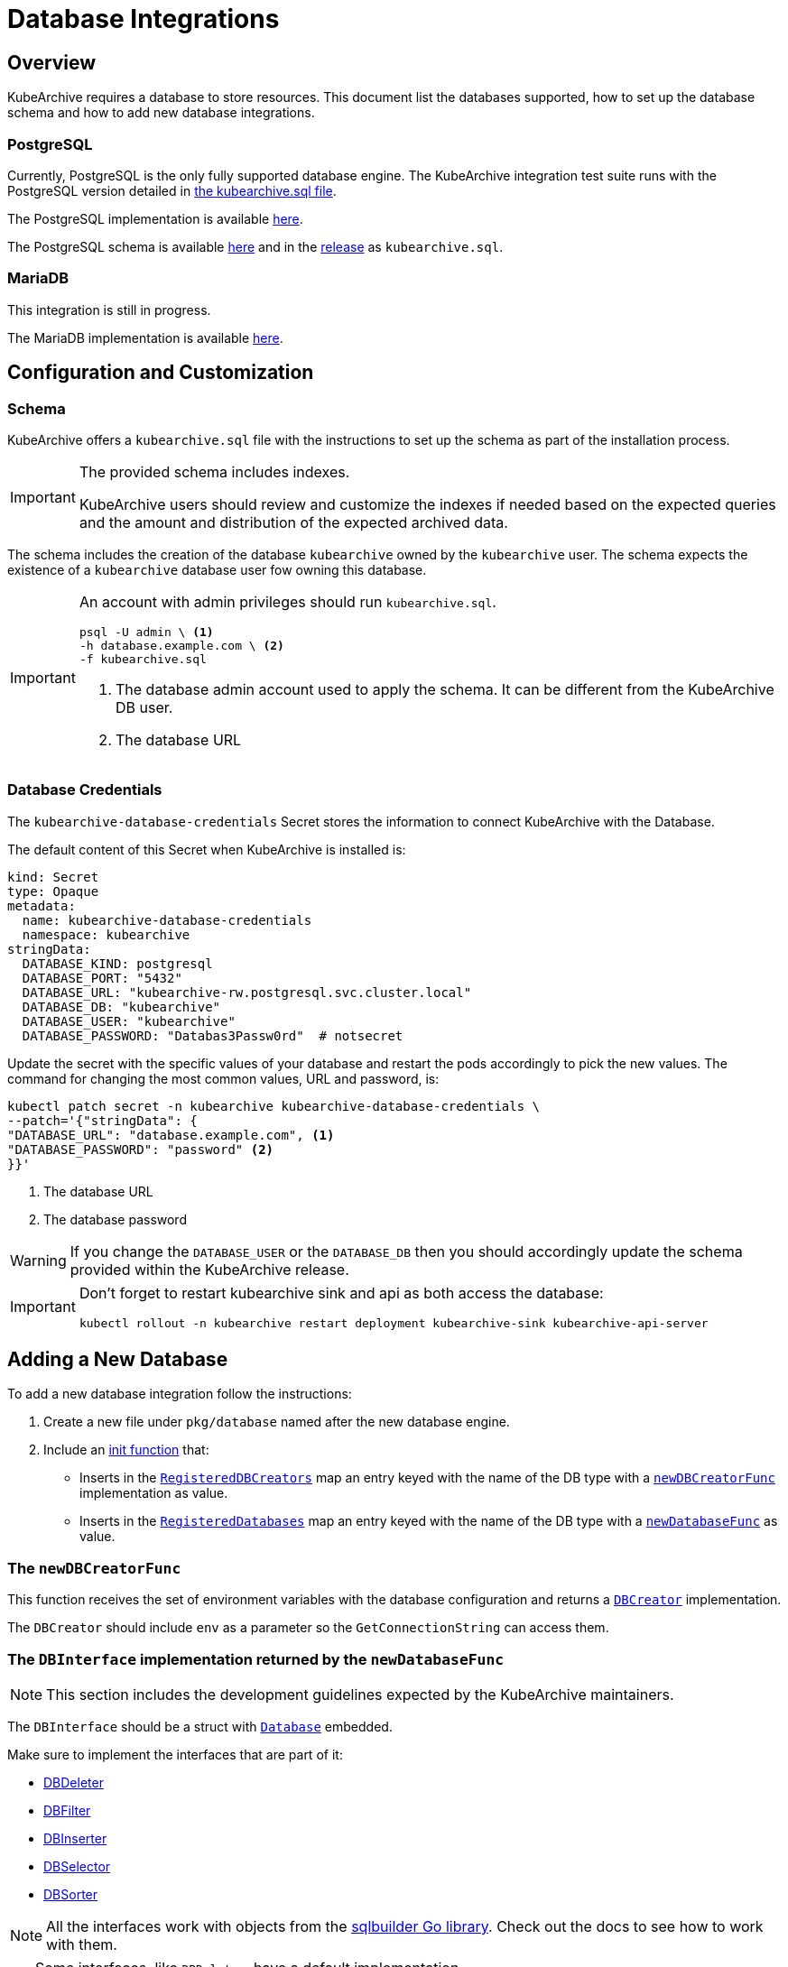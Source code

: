 = Database Integrations

ifeval::["{page-component-display-version}" == "main"]
:download-path: https://github.com/kubearchive/kubearchive/releases/latest/download
endif::[]
ifeval::["{page-component-display-version}" != "main"]
:download-path: https://github.com/kubearchive/kubearchive/releases/download/{page-component-display-version}
endif::[]

== Overview

KubeArchive requires a database to store resources.
This document list the databases supported, how to set up the database schema
and how to add new database integrations.

=== PostgreSQL

Currently, PostgreSQL is the only fully supported database engine.
The KubeArchive integration test suite runs with the PostgreSQL version detailed in
link:{download-path}/kubearchive.sql[the kubearchive.sql file].

The PostgreSQL implementation is available
link:https://github.com/kubearchive/kubearchive/blob/{page-component-display-version}/pkg/database/postgresql.go[here].

The PostgreSQL schema is available
link:https://github.com/kubearchive/kubearchive/blob/{page-component-display-version}/integrations/database/postgresql/kubearchive.sql[here]
and in the
link:{download-path}[release]
as [filename]`kubearchive.sql`.

=== MariaDB

This integration is still in progress.

The MariaDB implementation is available
link:https://github.com/kubearchive/kubearchive/blob/{page-component-display-version}/pkg/database/mariadb.go[here].

[#_configuration_and_customization]
== Configuration and Customization

=== Schema

KubeArchive offers a [filename]`kubearchive.sql` file with the instructions to set up
the schema as part of the installation process.

[IMPORTANT]
====
The provided schema includes indexes.

KubeArchive users should review and customize the indexes
if needed based on the expected queries and the amount and
distribution of the expected archived data.
====

The schema includes the creation of the database `kubearchive` owned by the `kubearchive` user.
The schema expects the existence of a `kubearchive` database user fow owning this database.

[IMPORTANT]
====
An account with admin privileges should run [filename]`kubearchive.sql`.

[source, bash]
----
psql -U admin \ <1>
-h database.example.com \ <2>
-f kubearchive.sql
----
<1> The database admin account used to apply the schema. It can be different from the KubeArchive DB user.
<2> The database URL
====

=== Database Credentials

The `kubearchive-database-credentials` Secret stores the information to connect KubeArchive with the Database.

The default content of this Secret when KubeArchive is installed is:

[source, yaml]
----
kind: Secret
type: Opaque
metadata:
  name: kubearchive-database-credentials
  namespace: kubearchive
stringData:
  DATABASE_KIND: postgresql
  DATABASE_PORT: "5432"
  DATABASE_URL: "kubearchive-rw.postgresql.svc.cluster.local"
  DATABASE_DB: "kubearchive"
  DATABASE_USER: "kubearchive"
  DATABASE_PASSWORD: "Databas3Passw0rd"  # notsecret
----

Update the secret with the specific values of your database and
restart the pods accordingly to pick the new values.
The command for changing the most common values, URL and password, is:

[source, bash]
----
kubectl patch secret -n kubearchive kubearchive-database-credentials \
--patch='{"stringData": {
"DATABASE_URL": "database.example.com", <1>
"DATABASE_PASSWORD": "password" <2>
}}'
----
<1> The database URL
<2> The database password

[WARNING]
====
If you change the `DATABASE_USER` or the `DATABASE_DB` then you should accordingly update
the schema provided within the KubeArchive release.
====

[IMPORTANT]
====
Don't forget to restart kubearchive sink and api as both access the database:

[source, bash]
----
kubectl rollout -n kubearchive restart deployment kubearchive-sink kubearchive-api-server
----
====


== Adding a New Database

To add a new database integration follow the instructions:

1. Create a new file under `pkg/database` named after the new database engine.
2. Include an
link:https://go.dev/doc/effective_go#init[init function]
that:

* Inserts in the
link:https://github.com/kubearchive/kubearchive/blob/{page-component-display-version}/pkg/database/database.go#L27[`RegisteredDBCreators`]
map an entry keyed with the name of the DB type with a
link:https://github.com/kubearchive/kubearchive/blob/{page-component-display-version}/pkg/database/database.go#L24[`newDBCreatorFunc`]
implementation as value.

* Inserts in the
link:https://github.com/kubearchive/kubearchive/blob/{page-component-display-version}/pkg/database/database.go#L26[`RegisteredDatabases`]
map an entry keyed with the name of the DB type with a
link:https://github.com/kubearchive/kubearchive/blob/{page-component-display-version}/pkg/database/database.go#L23[`newDatabaseFunc`]
as value.

=== The `newDBCreatorFunc`

This function receives the set of environment variables with the database configuration and returns a
link:https://github.com/kubearchive/kubearchive/blob/{page-component-display-version}/pkg/database/facade/creator.go[`DBCreator`]
implementation.

The `DBCreator` should include `env` as a parameter so the `GetConnectionString` can access them.

=== The `DBInterface` implementation returned by the `newDatabaseFunc`

[NOTE]
====
This section includes the development guidelines expected by the KubeArchive maintainers.
====

The `DBInterface` should be a struct with
link:https://github.com/kubearchive/kubearchive/blob/main/pkg/database/database.go#L40[`Database`]
embedded.

Make sure to implement the interfaces that are part of it:

* link:https://github.com/kubearchive/kubearchive/blob/{page-component-display-version}/pkg/database/facade/deleter.go[DBDeleter]
* link:https://github.com/kubearchive/kubearchive/blob/{page-component-display-version}/pkg/database/facade/filter.go[DBFilter]
* link:https://github.com/kubearchive/kubearchive/blob/{page-component-display-version}/pkg/database/facade/inserter.go[DBInserter]
* link:https://github.com/kubearchive/kubearchive/blob/{page-component-display-version}/pkg/database/facade/selector.go[DBSelector]
* link:https://github.com/kubearchive/kubearchive/blob/{page-component-display-version}/pkg/database/facade/sorter.go[DBSorter]

[NOTE]
====
All the interfaces work with objects from the
link:https://pkg.go.dev/github.com/huandu/go-sqlbuilder[sqlbuilder Go library].
Check out the docs to see how to work with them.
====

[TIP]
====
Some interfaces, like `DBDeleter`, have a default implementation.

Other interfaces, like `DBFilter`, have a partial implementation.

Those implementations may have the functionality that you need.
Check them before implementing your own.
====

If the database interaction logic changes from the implementation in the `Database` struct,
override the implementation of the affected functions.
For example, a database that does not support upsert queries
needs to implement `ResourceInserter` as a series of  `SELECT` and an `INSERT` statements.

Take a look at the current database integrations and
feel free to contribute to our code adding new database integrations!
